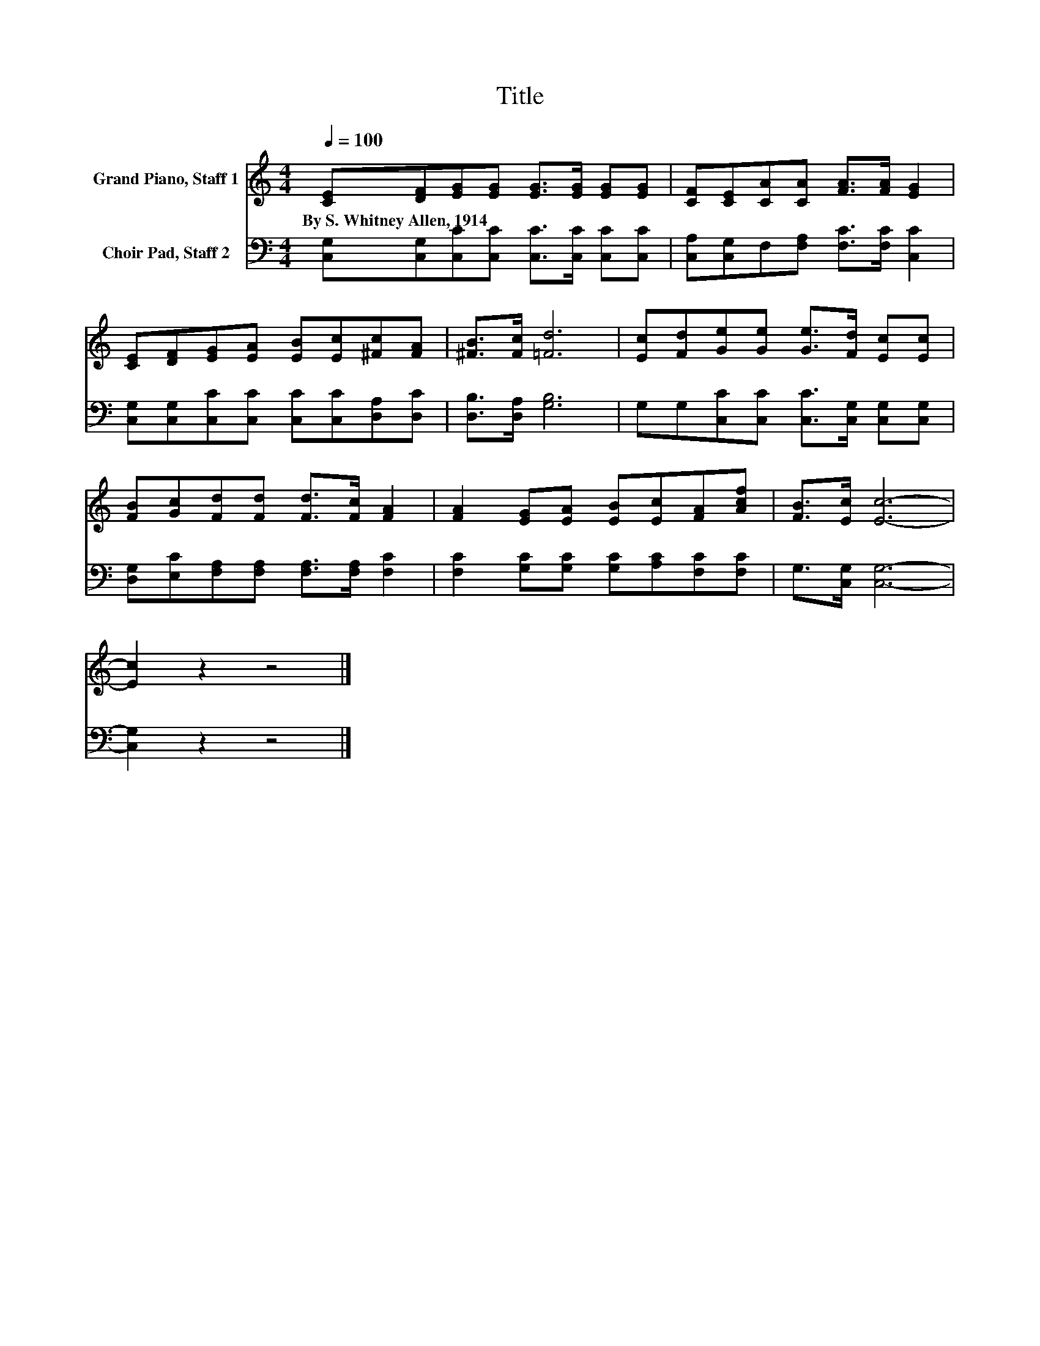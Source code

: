 X:1
T:Title
%%score 1 2
L:1/8
Q:1/4=100
M:4/4
K:C
V:1 treble nm="Grand Piano, Staff 1"
V:2 bass nm="Choir Pad, Staff 2"
V:1
 [CE][DF][EG][EG] [EG]>[EG] [EG][EG] | [CF][CE][CA][CA] [FA]>[FA] [EG]2 | %2
w: By~S.~Whitney~Allen,~1914 * * * * * * *||
 [CE][DF][EG][EA] [EB][Ec][^Fc][FA] | [^FB]>[Fc] [=Fd]6 | [Ec][Fd][Ge][Ge] [Ge]>[Fd] [Ec][Ec] | %5
w: |||
 [FB][Gc][Fd][Fd] [Fd]>[Fc] [FA]2 | [FA]2 [EG][EA] [EB][Ec][FA][Acf] | [FB]>[Ec] [Ec]6- | %8
w: |||
 [Ec]2 z2 z4 |] %9
w: |
V:2
 [C,G,][C,G,][C,C][C,C] [C,C]>[C,C] [C,C][C,C] | [C,A,][C,G,]F,[F,A,] [F,C]>[F,C] [C,C]2 | %2
 [C,G,][C,G,][C,C][C,C] [C,C][C,C][D,A,][D,C] | [D,B,]>[D,A,] [G,B,]6 | %4
 G,G,[C,C][C,C] [C,C]>[C,G,] [C,G,][C,G,] | [D,G,][E,C][F,A,][F,A,] [F,A,]>[F,A,] [F,C]2 | %6
 [F,C]2 [G,C][G,C] [G,C][A,C][F,C][F,C] | G,>[C,G,] [C,G,]6- | [C,G,]2 z2 z4 |] %9

